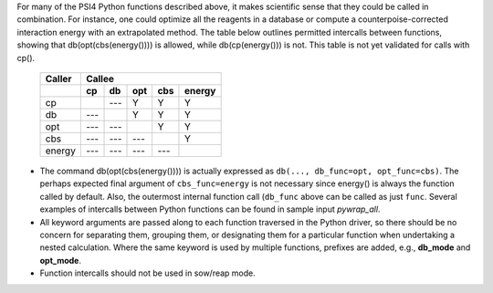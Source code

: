 
For many of the PSI4 Python functions described above, it makes scientific sense that they could be called in combination. For instance, one could optimize all the reagents in a database or compute a counterpoise-corrected interaction energy with an extrapolated method. The table below outlines permitted intercalls between functions, showing that db(opt(cbs(energy()))) is allowed, while db(cp(energy())) is not. This table is not yet validated for calls with cp().

  +-----------+-----+-----+-----+-----+--------+
  | Caller    | Callee                         |
  +-----------+-----+-----+-----+-----+--------+
  |           | cp  | db  | opt | cbs | energy |
  +===========+=====+=====+=====+=====+========+
  | cp        |     | --- |  Y  |  Y  |   Y    |
  +-----------+-----+-----+-----+-----+--------+
  | db        | --- |     |  Y  |  Y  |   Y    |
  +-----------+-----+-----+-----+-----+--------+
  | opt       | --- | --- |     |  Y  |   Y    |
  +-----------+-----+-----+-----+-----+--------+
  | cbs       | --- | --- | --- |     |   Y    |
  +-----------+-----+-----+-----+-----+--------+
  | energy    | --- | --- | --- | --- |        |
  +-----------+-----+-----+-----+-----+--------+

- The command db(opt(cbs(energy()))) is actually expressed as ``db(..., db_func=opt, opt_func=cbs)``. The perhaps expected final argument of ``cbs_func=energy`` is not necessary since energy() is always the function called by default. Also, the outermost internal function call (``db_func`` above can be called as just ``func``. Several examples of intercalls between Python functions can be found in sample input *pywrap_all*.

- All keyword arguments are passed along to each function traversed in the Python driver, so there should be no concern for separating them, grouping them, or designating them for a particular function when undertaking a nested calculation. Where the same keyword is used by multiple functions, prefixes are added, e.g., **db_mode** and **opt_mode**.

- Function intercalls should not be used in sow/reap mode.




